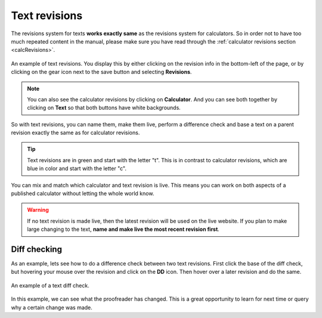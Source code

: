.. _revisions:

Text revisions
===============

The revisions system for texts **works exactly same** as the revisions system for calculators. So in order not to have too much repeated content in the manual, please make sure you have read through the :ref:`calculator revisions section <calcRevisions>`.

.. _revisionsIntroImg:
.. figure:: img/revisions-intro.png
  :width: 100%
  :alt: An example of text revisions
  :align: center

  An example of text revisions. You display this by either clicking on the revision info in the bottom-left of the page, or by clicking on the gear icon next to the save button and selecting **Revisions**.

.. note::
  You can also see the calculator revisions by clicking on **Calculator**. And you can see both together by clicking on **Text** so that both buttons have white backgrounds.

So with text revisions, you can name them, make them live, perform a difference check and base a text on a parent revision exactly the same as for calculator revisions.

.. tip::
  Text revisions are in green and start with the letter "t". This is in contrast to calculator revisions, which are blue in color and start with the letter "c".

You can mix and match which calculator and text revision is live. This means you can work on both aspects of a published calculator without letting the whole world know.

.. warning::
  If no text revision is made live, then the latest revision will be used on the live website. If you plan to make large changing to the text, **name and make live the most recent revision first**.

Diff checking
-------------

As an example, lets see how to do a difference check between two text revisions. First click the base of the diff check, but hovering your mouse over the revision and click on the **DD** icon. Then hover over a later revision and do the same.

.. _editCalcTextRevisionsDiffEg:
.. figure:: img/revisions-diff-eg.png
  :width: 100%
  :alt: An example of a text diff check.
  :align: center

  An example of a text diff check.

In this example, we can see what the proofreader has changed. This is a great opportunity to learn for next time or query why a certain change was made.

